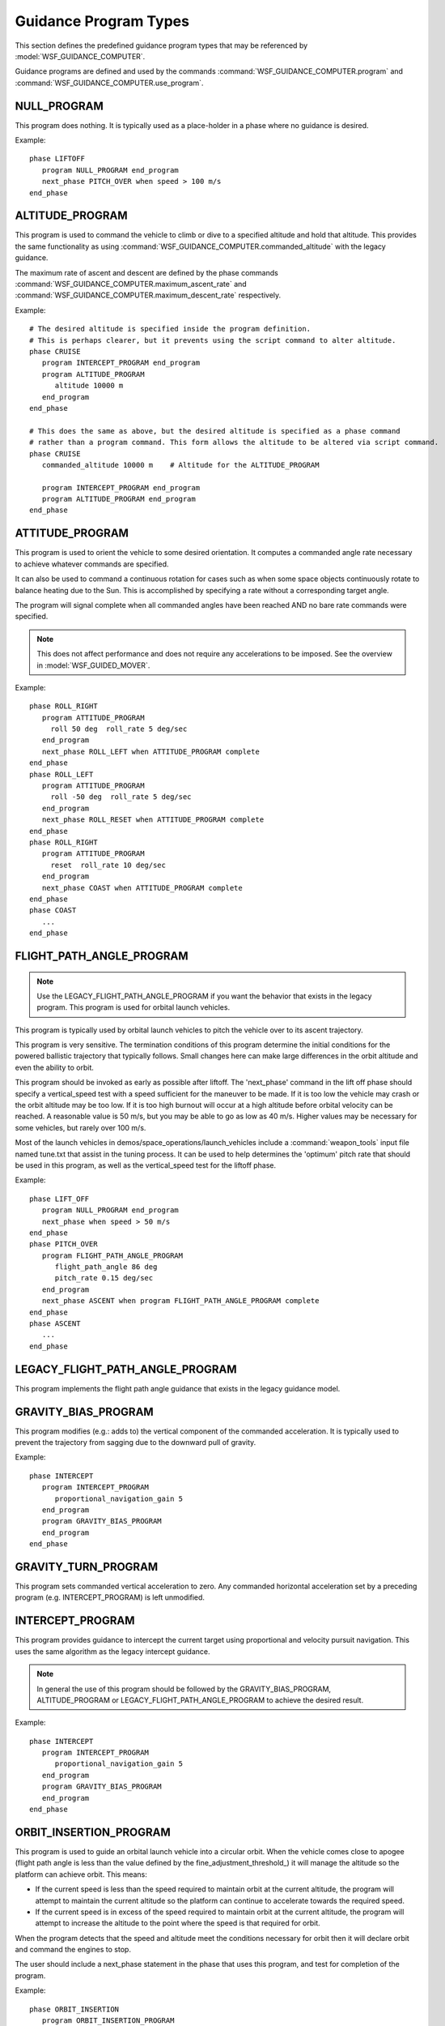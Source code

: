 .. ****************************************************************************
.. CUI
..
.. The Advanced Framework for Simulation, Integration, and Modeling (AFSIM)
..
.. The use, dissemination or disclosure of data in this file is subject to
.. limitation or restriction. See accompanying README and LICENSE for details.
.. ****************************************************************************

.. _guidance_program_types:

Guidance Program Types
----------------------

This section defines the predefined guidance program types that may be referenced by :model:`WSF_GUIDANCE_COMPUTER`.

Guidance programs are defined and used by the commands :command:`WSF_GUIDANCE_COMPUTER.program` and
:command:`WSF_GUIDANCE_COMPUTER.use_program`.

.. block:: guidance_program_types

.. _guidance_program_types.null_program:

NULL_PROGRAM
============

This program does nothing. It is typically used as a place-holder in a phase where no guidance is desired.

Example:

::
   
   phase LIFTOFF
      program NULL_PROGRAM end_program
      next_phase PITCH_OVER when speed > 100 m/s
   end_phase

.. _guidance_program_types.altitude_program:

ALTITUDE_PROGRAM
================

This program is used to command the vehicle to climb or dive to a specified altitude and hold that altitude.
This provides the same functionality as using :command:`WSF_GUIDANCE_COMPUTER.commanded_altitude` with the legacy guidance.
 
The maximum rate of ascent and descent are defined by the phase commands :command:`WSF_GUIDANCE_COMPUTER.maximum_ascent_rate`
and :command:`WSF_GUIDANCE_COMPUTER.maximum_descent_rate` respectively.

.. command:: altitude <length-value> [ msl | agl ]

   Specifies a commanded altitude. Typically used to climb or dive to a cruise altitude and hold the altitude. The
   altitude reference tag ('**msl**', or 'above mean sea level'; '**agl**', or 'above ground level') may be omitted, in
   which case '**msl**' is assumed.
   
   Specifying an altitude reference of '**agl**' is a crude mechanism for implementing terrain-following. When '**agl**'
   is specified the mover will enforce an additional constraint that it always stays above the ground. However, no
   look-ahead is performed (it only checks the height above the terrain directly under the platform), so it is possible
   that the vehicle may make very abrupt changes if the terrain rises rapidly.
 
   **Default:** The value of the current phase command :command:`WSF_GUIDANCE_COMPUTER.commanded_altitude`.
   
   .. note:: This command must **NOT** be used if the value needs to be set or modified by script.
      
Example:

::
   
   # The desired altitude is specified inside the program definition.
   # This is perhaps clearer, but it prevents using the script command to alter altitude.
   phase CRUISE
      program INTERCEPT_PROGRAM end_program
      program ALTITUDE_PROGRAM
         altitude 10000 m
      end_program
   end_phase

   # This does the same as above, but the desired altitude is specified as a phase command
   # rather than a program command. This form allows the altitude to be altered via script command.
   phase CRUISE
      commanded_altitude 10000 m    # Altitude for the ALTITUDE_PROGRAM
      
      program INTERCEPT_PROGRAM end_program
      program ALTITUDE_PROGRAM end_program
   end_phase

.. _guidance_program_types.attitude_program:

ATTITUDE_PROGRAM
================

This program is used to orient the vehicle to some desired orientation. It computes a commanded angle rate necessary to achieve whatever 
commands are specified.

It can also be used to command a continuous rotation for cases such as when some space objects continuously
rotate to balance heating due to the Sun. This is accomplished by specifying a rate without a corresponding target angle.

The program will signal complete when all commanded angles have been reached AND no bare rate commands were specified.

.. note::
   This does not affect performance and does not require any accelerations to be imposed. See the overview in
   :model:`WSF_GUIDED_MOVER`.
   
.. command:: yaw <angle-value>
.. command:: pitch <angle-value>
.. command:: roll <angle-value>

   Specifies a target orientation angle relative to the wind coordinate system (aligned with the velocity vector with no angle
   of attack or roll). The corresponding rate command specifies the angular rate to be applied to reaching the target angle.

   **Default:** Not specified

   .. note::
      The target angle is relative to the unrotated wind coordinate system - not the current orientation!
   
   .. note::
      'yaw' and 'yaw_fixed' cannot be specified together, and 'pitch' and 'pitch_fixed' cannot be specified together. If both
      are specified then the last one specified is used.
   
.. command:: yaw_fixed <angle-value>
.. command:: pitch_fixed <angle-value>

   Specifies a target orientation angle relative to the North-East-Down coordinate system.
   The corresponding rate command specifies the angular rate to be applied to reaching the target angle.

   **Default:** Not specified
   
   .. note::
      'yaw' and 'yaw_fixed' cannot be specified together, and 'pitch' and 'pitch_fixed' cannot be specified together. If both
      are specified then the last one specified is used.
      
.. command:: yaw_rate <angle-rate-value>
.. command:: pitch_rate <angle-rate-value>
.. command:: roll_rate <angle-rate-value>

   These commands serve two purposes depending on the context:
   
   * If specified with a corresponding target angle, it specifies the rate to be used toward achieving the target angle.
   * If specified without a corresponding target angle, the commanded rate will simply be set to that value (effecting
     continuous rotation)
   
   **Default:** 10 deg/sec

.. command:: reset

   This is the same as setting the yaw, pitch and roll to zero. The rate commands may be used to specify the rate at which the
   angles are reset.

Example:

::

   phase ROLL_RIGHT
      program ATTITUDE_PROGRAM
        roll 50 deg  roll_rate 5 deg/sec
      end_program
      next_phase ROLL_LEFT when ATTITUDE_PROGRAM complete
   end_phase
   phase ROLL_LEFT
      program ATTITUDE_PROGRAM
        roll -50 deg  roll_rate 5 deg/sec
      end_program
      next_phase ROLL_RESET when ATTITUDE_PROGRAM complete
   end_phase
   phase ROLL_RIGHT
      program ATTITUDE_PROGRAM
        reset  roll_rate 10 deg/sec
      end_program
      next_phase COAST when ATTITUDE_PROGRAM complete
   end_phase
   phase COAST
      ...
   end_phase

.. _guidance_program_types.flight_path_angle_program:

FLIGHT_PATH_ANGLE_PROGRAM
=========================

.. note::
   Use the LEGACY_FLIGHT_PATH_ANGLE_PROGRAM if you want the behavior that exists in the legacy program. This
   program is used for orbital launch vehicles.
   
This program is typically used by orbital launch vehicles to pitch the vehicle over to its ascent trajectory.

This program is very sensitive. The termination conditions of this program determine the initial conditions
for the powered ballistic trajectory that typically follows. Small changes here can make large differences in
the orbit altitude and even the ability to orbit.

This program should be invoked as early as possible after liftoff. The 'next_phase' command in the lift off phase
should specify a vertical_speed test with a speed sufficient for the maneuver to be made. If it is too low the
vehicle may crash or the orbit altitude may be too low. If it is too high burnout will occur at a high altitude
before orbital velocity can be reached. A reasonable value is 50 m/s, but you may be able to go as low as 40 m/s.
Higher values may be necessary for some vehicles, but rarely over 100 m/s.

Most of the launch vehicles in demos/space_operations/launch_vehicles include a :command:`weapon_tools`
input file named tune.txt that assist in the tuning process. It can be used to help determines the 'optimum' pitch rate
that should be used in this program, as well as the vertical_speed test for the liftoff phase.

.. command:: flight_path_angle <angle-value>

   Specifies the target flight path angle at which the pitch over is declared complete in the range (0, 90).
   If not specified, the first of the following that returns a value is used:
   
   * The value of the 'commanded_flight_path_angle' from the current phase.
   * The value of the commanded flight path angle from the launch computer.
   
   **Default:** Not specified.

.. command:: pitch_rate <angle-rate-value>

   Specifies the rate at which the pitch maneuver is to take place. The actual pitch rate will be phased in according to
   time_constant_ below.

   **Default:** 0.15 deg/sec
   
.. command:: time_constant <time-value>

   Specifies the exponential time constant for phasing in the pitch specified pitch rate. The pitch rate will achieve its
   full value approximately 4 time constants after the program starts.
   
   **Default:** 1 second
   
Example:

::

   phase LIFT_OFF
      program NULL_PROGRAM end_program
      next_phase when speed > 50 m/s
   end_phase
   phase PITCH_OVER
      program FLIGHT_PATH_ANGLE_PROGRAM
         flight_path_angle 86 deg
         pitch_rate 0.15 deg/sec
      end_program
      next_phase ASCENT when program FLIGHT_PATH_ANGLE_PROGRAM complete
   end_phase
   phase ASCENT
      ...
   end_phase

.. _guidance_program_types.legacy_flight_path_angle_program:

LEGACY_FLIGHT_PATH_ANGLE_PROGRAM
================================

This program implements the flight path angle guidance that exists in the legacy guidance model.

.. command:: flight_path_angle <angle-value>

   Specifies the desired flight path angle in the range (-90, 90).
   
   **Default:** The value of the current phase command :command:`WSF_GUIDANCE_COMPUTER.commanded_flight_path_angle`.
   
   .. note::

      This command must **NOT** be used if the value needs to be set or modified by script or originates from
      the launch computer.
   
.. _guidance_program_types.gravity_bias_program:

GRAVITY_BIAS_PROGRAM
====================

This program modifies (e.g.: adds to) the vertical component of the commanded acceleration. It is typically used to prevent the 
trajectory from sagging due to the downward pull of gravity.

.. command: g_bias <real-value>
   
   The gravity bias factor. Values greater that zero will attempt apply a commanded vertical acceleration in the upwards direction
   while a negative value will result in a vertical commanded acceleration in the downward direction. If a vehicle is already
   traveling with a flight path angle of zero, a value of 1.0 should eliminate the effects of gravity and result in continued
   level flight (assuming the aerodynamics or thrust vectoring can provide the required acceleration).
   in level flight.
   
   **Default:** The value of the current phase command :command:`WSF_GUIDANCE_COMPUTER.gee_bias` (nominally 1.0)

   .. note:: This command must **NOT** be used if the value needs to be set or modified by script.

Example:

::

   phase INTERCEPT
      program INTERCEPT_PROGRAM
         proportional_navigation_gain 5
      end_program
      program GRAVITY_BIAS_PROGRAM
      end_program
   end_phase

.. _guidance_program_types.gravity_turn_program:
   
GRAVITY_TURN_PROGRAM
====================

This program sets commanded vertical acceleration to zero. Any commanded horizontal acceleration set by a preceding program
(e.g. INTERCEPT_PROGRAM) is left unmodified.

.. _guidance_program_types.intercept_program:

INTERCEPT_PROGRAM
=================

This program provides guidance to intercept the current target using proportional and velocity pursuit navigation. This uses the
same algorithm as the legacy intercept guidance.

.. note::

   In general the use of this program should be followed by the GRAVITY_BIAS_PROGRAM, ALTITUDE_PROGRAM or
   LEGACY_FLIGHT_PATH_ANGLE_PROGRAM to achieve the desired result.
      
.. command:: proportional_navigation_gain <real-value>
   
   Specifies the gain for proportional navigation. A value of zero indicates proportional navigation will not be performed.
   
   **Default:** The value of the current phase command :command:`WSF_GUIDANCE_COMPUTER.proportional_navigation_gain` (nominally 3.0).
   
   .. note:: This command must **NOT** be used if the value needs to be set or modified by script.

.. command:: proportional_navigation_limit_angle <angle-value>
   
   Specifies the 3D aspect angle of the target with respect to the weapon at which the navigation method will switch
   between proportional and velocity pursuit. Proportional navigation will be used if the target aspect angle is less than
   or equal to this value, otherwise velocity pursuit will be used.
   
   **Default:** The value of the current phase command :command:`WSF_GUIDANCE_COMPUTER.proportional_navigation_limit_angle` (nominally 30 degrees).
   
   .. note:: This command must **NOT** be used if the value needs to be set or modified by script.

.. command:: proportional_navigation_method  [ pure | augmented ]
   
   Specifies whether additional acceleration should be commanded because of current target acceleration.
   
   **pure** indicates target acceleration is ignored. **augmented** indicates target acceleration should be considered.
   
   **Default:** The value of the current phase command :command:`WSF_GUIDANCE_COMPUTER.proportional_navigation_method` (nominally 'pure')

   .. note:: This command must **NOT** be used if the value needs to be set or modified by script.
   
.. command:: velocity_pursuit_gain <real-value>

   Specifies the gain for velocity pursuit navigation. A value of zero indicates velocity pursuit navigation will not be
   performed.
   
   **Default:** The value of the current phase command :command:`WSF_GUIDANCE_COMPUTER.velocity_pursuit_gain` (nominally 10.0).
   
   .. note:: This command must **NOT** be used if the value needs to be set or modified by script.

Example:

::

   phase INTERCEPT
      program INTERCEPT_PROGRAM
         proportional_navigation_gain 5
      end_program
      program GRAVITY_BIAS_PROGRAM
      end_program
   end_phase
       
.. _guidance_program_types.orbit_insertion_program:

ORBIT_INSERTION_PROGRAM
=======================

This program is used to guide an orbital launch vehicle into a circular orbit. When the vehicle comes close to apogee
(flight path angle is less than the value defined by the fine_adjustment_threshold_) it will manage the altitude so the
platform can achieve orbit. This means:

* If the current speed is less than the speed required to maintain orbit at the current altitude, the program will attempt
  to maintain the current altitude so the platform can continue to accelerate towards the required speed.
* If the current speed is in excess of the speed required to maintain orbit at the current altitude, the program will attempt
  to increase the altitude to the point where the speed is that required for orbit.
  
When the program detects that the speed and altitude meet the conditions necessary for orbit then it will declare orbit and
command the engines to stop.

The user should include a next_phase statement in the phase that uses this program, and test for completion of the program.

.. command:: ascent_g_bias <real-value>

   The gravity bias factor to be applied during ascent. Ascent is defined to be when the flight path angle is greater than
   the value defined in coarse_adjustment_threshold_ (default of 0.5 degrees).

   **Default:** 0
   
.. command:: maximum_lateral_acceleration <acceleration-value>

   The maximum lateral acceleration that will be applied to adjust the trajectory during orbit insertion.
   This does not include any acceleration imposed by gravity.

   Because the platform is outside the atmosphere at this point, thrust vectoring must satisfy all the requirements.
   
   **Default:** 0.1 g
   
.. command:: minimum_insertion_altitude <length-value>

   The program will not attempt orbit insertion when the altitude is less than this value.
   
   The default is defined as 100 km because maintaining orbit below this altitude is not possible due to atmospheric drag.
   
   **Default:** 100 km

.. command:: coarse_adjustment_threshold <angle-value>

   Defines the flight path angle at which the platform is no longer considered to be in ascent. All gravity bias is disabled when
   the flight path angle is less this value but greater than the fine_adjustment_threshold_. This allows the ascending
   platform to naturally settle towards a flight path angle of zero.
   
   **Default:** 0.5 degrees

.. command:: fine_adjustment_threshold <angle-value>

   Defines the flight path angle at which 'fine adjustment' occurs. When the absolute value of the flight path angle is less than
   this value then program will actively manage the altitude so as to achieve orbit. This may mean holding the altitude to allow
   the speed to build to that required to maintain orbit, or if the speed is already too great, let the altitude increase.
   
   **Default:** 0.05 degrees
   
.. command:: show_orbit <boolean-value>

   Write diagnostic information about the orbit conditions when orbit conditions are satisfied.
   
   **Default:** false
   
.. command:: on_injection { eject_stage | continue }

   Additional actions to take when the program declares orbit conditions are satisfied.
   
   * **eject_stage** causes the current stage to be ejected (see :method:'WsfGuidanceComputer::EjectStage').
   * **continue** simply marks the program complete.
   
   **Default:** eject_stage
   
   .. note:: This is not typically used and may be removed in a future release.

Example:

::
   
   phase ORBIT_INSERTION
      program ORBIT_INSERTION_PROGRAM
         # ... using default arguments...
      end_program
      next_phase IN_ORBIT when ORBIT_INSERTION_PROGRAM complete
   end_phase
   phase IN_ORBIT
      ...
   end_phase
